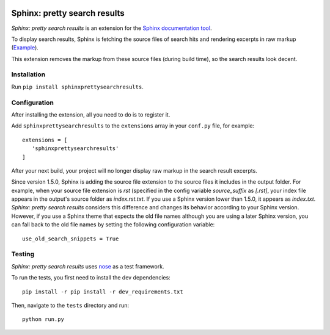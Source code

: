 .. image:: https://travis-ci.org/TimKam/sphinx-pretty-searchresults.svg?branch=master
    :target: https://travis-ci.org/TimKam/sphinx-pretty-searchresults


Sphinx: pretty search results
=============================
*Sphinx: pretty search results* is an extension for the `Sphinx documentation tool <http://www.sphinx-doc.org/en/stable/>`__.

To display search results, Sphinx is fetching the source files of search hits and rendering excerpts in raw markup
(`Example <http://www.sphinx-doc.org/en/stable/search.html?q=quickstart&check_keywords=yes&area=default>`__).

This extension removes the markup from these source files (during build time), so the search results look decent.


Installation
------------
Run ``pip install sphinxprettysearchresults``.


Configuration
-------------
After installing the extension, all you need to do is to register it.

Add ``sphinxprettysearchresults`` to the ``extensions`` array in your ``conf.py`` file, for example::

   extensions = [
      'sphinxprettysearchresults'
   ]

After your next build, your project will no longer display raw markup in the search result excerpts.

Since version 1.5.0, Sphinx is adding the source file extension to the source files it includes in the output folder.
For example, when your source file extension is `rst` (specified in the config variable `source_suffix` as `[.rst]`,
your index file appears in the output's source folder as `index.rst.txt`. If you use a Sphinx version lower than 1.5.0,
it appears as `index.txt`. *Sphinx: pretty search results* considers this difference and changes its behavior according
to your Sphinx version. However, if you use a Sphinx theme that expects the old file names although you are using a
later Sphinx version, you can fall back to the old file names by setting the following configuration variable::

   use_old_search_snippets = True


Testing
-------
*Sphinx: pretty search results* uses `nose <https://github.com/nose-devs/nose>`__ as a test framework.

To run the tests, you first need to install the dev dependencies::

    pip install -r pip install -r dev_requirements.txt

Then, navigate to the ``tests`` directory and run::

    python run.py

